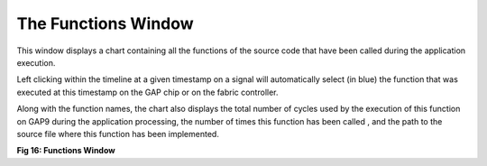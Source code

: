 The Functions Window
--------------------

This window displays a chart containing all the functions of the source code that have been called during the application execution. 

Left clicking within the timeline at a given timestamp on a signal will automatically select (in blue) the function that was executed at this timestamp on the GAP chip or on the fabric controller. 

Along with the function names, the chart also displays the total number of cycles used by the execution of this function on GAP9 during the application processing, the number of times this function has been called , and the path to the source file where this function has been implemented. 

.. image:: /source/tools/docs/profiler/windows/images/image_15.png


**Fig 16: Functions  Window**
